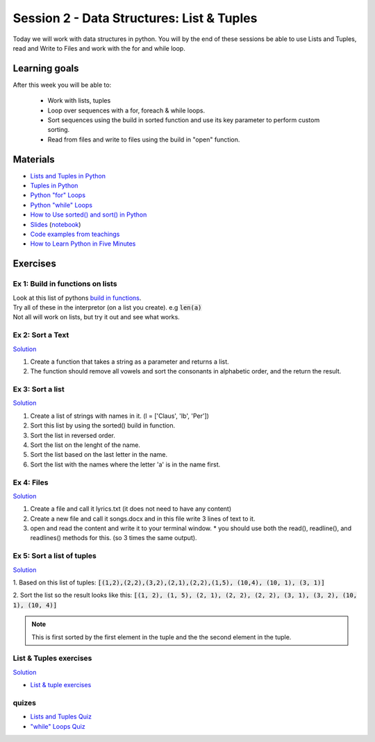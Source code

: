 Session 2 - Data Structures: List & Tuples
==========================================

Today we will work with data structures in python. You will by the end of these sessions be able to use Lists and Tuples, read and Write to Files and work with the for and while loop.

Learning goals
--------------

After this week you will be able to:
        
        - Work with lists, tuples
        - Loop over sequences with a for, foreach & while loops.  
        - Sort sequences using the build in sorted function and use its key parameter to perform custom sorting.  
        - Read from files and write to files using the build in "open" function. 

Materials
---------

* `Lists and Tuples in Python <https://realpython.com/python-lists-tuples/>`_
* `Tuples in Python <https://www.datacamp.com/community/tutorials/python-tuples>`_
* `Python "for" Loops <https://realpython.com/python-for-loop/>`_
* `Python "while" Loops <https://realpython.com/python-while-loop/>`_
* `How to Use sorted() and sort() in Python <https://realpython.com/python-sort/>`_
* `Slides <_static/noterlists_tuples.slides.html>`_    (`notebook <notebooks/noterlists_tuples.ipynb>`_)
* `Code examples from teachings <https://github.com/python-elective-kea/fall2020-code-examples-from-teachings/tree/master/w36>`_
* `How to Learn Python in Five Minutes <https://www.youtube.com/watch?v=ohr6O78jGzs>`_

.. raw:: html

   <iframe width="560" height="315" src="https://www.youtube.com/embed/ohr6O78jGzs" frameborder="0" allow="accelerometer; autoplay; encrypted-media; gyroscope; picture-in-picture" allowfullscreen></iframe>


Exercises
---------
---------------------------------
Ex 1: Build in functions on lists
---------------------------------

| Look at this list of pythons `build in functions <https://docs.python.org/3/library/functions.html>`_.
| Try all of these in the interpretor (on a list you create). e.g  :code:`len(a)`   
| Not all will work on lists, but try it out and see what works. 


-----------------
Ex 2: Sort a Text
-----------------

`Solution <exercises/solution/02_lists/sorted_exercises.rst>`_

1. Create a function that takes a string as a parameter and returns a list.
2. The function should remove all vowels and sort the consonants in alphabetic order, and the return the result.


-----------------
Ex 3: Sort a list
-----------------
`Solution <exercises/solution/02_lists/sorted_exercises.rst>`_

1. Create a list of strings with names in it. (l = ['Claus', 'Ib', 'Per'])
2. Sort this list by using the sorted() build in function.
3. Sort the list in reversed order. 
4. Sort the list on the lenght of the name.
5. Sort the list based on the last letter in the name.
6. Sort the list with the names where the letter 'a' is in the name first.

-----------
Ex 4: Files
-----------

`Solution <exercises/solution/02_lists/sorted_exercises.rst>`_

1. Create a file and call it lyrics.txt (it does not need to have any content)
2. Create a new file and call it songs.docx and in this file write 3 lines of text to it.
3. open and read the content and write it to your terminal window.
   * you should use both the read(), readline(), and readlines() methods for this. (so 3 times the same output).

---------------------------
Ex 5: Sort a list of tuples
---------------------------

`Solution <exercises/solution/02_lists/sorted_exercises.rst>`_

1. Based on this list of tuples:     
:code:`[(1,2),(2,2),(3,2),(2,1),(2,2),(1,5), (10,4), (10, 1), (3, 1)]`    

2. Sort the list so the result looks like this:  
:code:`[(1, 2), (1, 5), (2, 1), (2, 2), (2, 2), (3, 1), (3, 2), (10, 1), (10, 4)]`   

.. note:: 
        
        This is first sorted by the first element in the tuple and the the second element in the tuple. 


-----------------------
List & Tuples exercises
-----------------------
`Solution <exercises/solution/02_lists/sorted_exercises.rst>`_

* `List & tuple exercises <exercises/lists/lists.rst>`_

------
quizes
------
* `Lists and Tuples Quiz <https://realpython.com/quizzes/python-lists-tuples/>`_
* `"while" Loops Quiz <https://realpython.com/quizzes/python-while-loop/>`_
